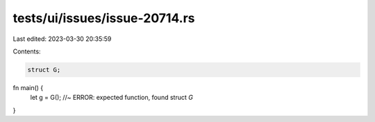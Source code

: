tests/ui/issues/issue-20714.rs
==============================

Last edited: 2023-03-30 20:35:59

Contents:

.. code-block:: rs

    struct G;

fn main() {
    let g = G(); //~ ERROR: expected function, found struct `G`
}


